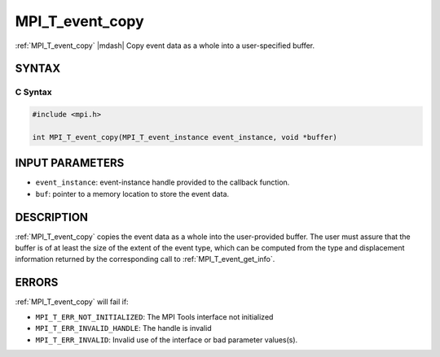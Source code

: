 .. _mpi_t_event_copy:


MPI_T_event_copy
================

.. include_body

:ref:`MPI_T_event_copy` |mdash| Copy event data as a whole into a user-specified buffer.


SYNTAX
------


C Syntax
^^^^^^^^

.. code-block:: c

   #include <mpi.h>

   int MPI_T_event_copy(MPI_T_event_instance event_instance, void *buffer)


INPUT PARAMETERS
----------------
* ``event_instance``: event-instance handle provided to the callback function.
* ``buf``: pointer to a memory location to store the event data.

DESCRIPTION
-----------

:ref:`MPI_T_event_copy` copies the event data as a whole into the user-provided buffer.
The user must assure that the buffer is of at least the size of the extent of the event
type, which can be computed from the type and displacement information returned by the
corresponding call to :ref:`MPI_T_event_get_info`.

ERRORS
------

:ref:`MPI_T_event_copy` will fail if:

* ``MPI_T_ERR_NOT_INITIALIZED``: The MPI Tools interface not initialized

* ``MPI_T_ERR_INVALID_HANDLE``: The handle is invalid

* ``MPI_T_ERR_INVALID``: Invalid use of the interface or bad parameter values(s).


.. seealso::
   * :ref:`MPI_T_event_read`
